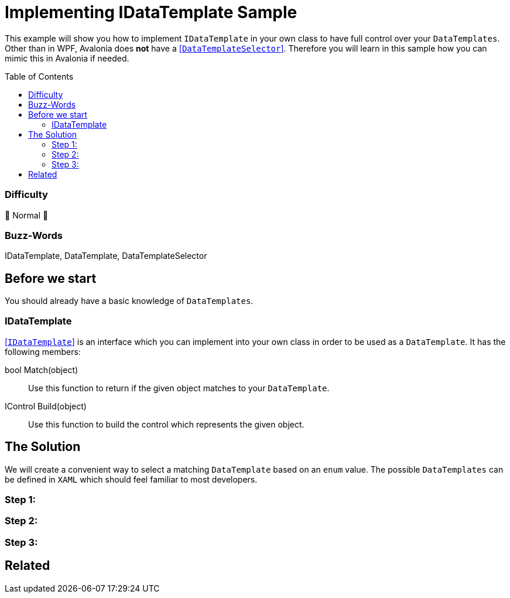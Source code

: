 = Implementing IDataTemplate Sample
// --- D O N ' T    T O U C H   T H I S    S E C T I O N ---
:toc:
:toc-placement!:
:tip-caption: :bulb:
:note-caption: :information_source:
:important-caption: :heavy_exclamation_mark:
:caution-caption: :fire:
:warning-caption: :warning:
// ----------------------------------------------------------



// Write a short summary here what this examples does
This example will show you how to implement `IDataTemplate` in your own class to have full control over your `DataTemplates`. Other than in WPF, Avalonia does *not* have a https://learn.microsoft.com/en-us/dotnet/api/system.windows.controls.datatemplateselector?view=windowsdesktop-7.0[[`DataTemplateSelector`\]]. Therefore you will learn in this sample how you can mimic this in Avalonia if needed.



// --- D O N ' T    T O U C H   T H I S    S E C T I O N ---
toc::[]
// ---------------------------------------------------------


=== Difficulty
// Choose one of the below difficulties. You can just delete the ones you don't need.

🐔 Normal 🐔



=== Buzz-Words

// Write some buzz-words here. You can separate them by ", "
IDataTemplate, DataTemplate, DataTemplateSelector



== Before we start

You should already have a basic knowledge of `DataTemplates`.

=== IDataTemplate

http://reference.avaloniaui.net/api/Avalonia.Controls.Templates/IDataTemplate/[[`IDataTemplate`\]] is an interface which you can implement into your own class in order to be used as a `DataTemplate`. It has the following members:

bool Match(object)::
Use this function to return if the given object matches to your `DataTemplate`.

IControl Build(object)::
Use this function to build the control which represents the given object.


== The Solution

We will create a convenient way to select a matching `DataTemplate` based on an `enum` value. The possible `DataTemplates` can be defined in `XAML` which should feel familiar to most developers. 

=== Step 1:

=== Step 2:

=== Step 3: 


== Related 

// Any related information or further readings goes here.



// --------------- Ascii-Doc Cheat-Sheet ------------------

// visit: https://asciidoc.org 
// visit: https://powerman.name/doc/asciidoc-compact

// VS-Code has a great Add-In for Ascii docs: https://github.com/asciidoctor/asciidoctor-vscode/